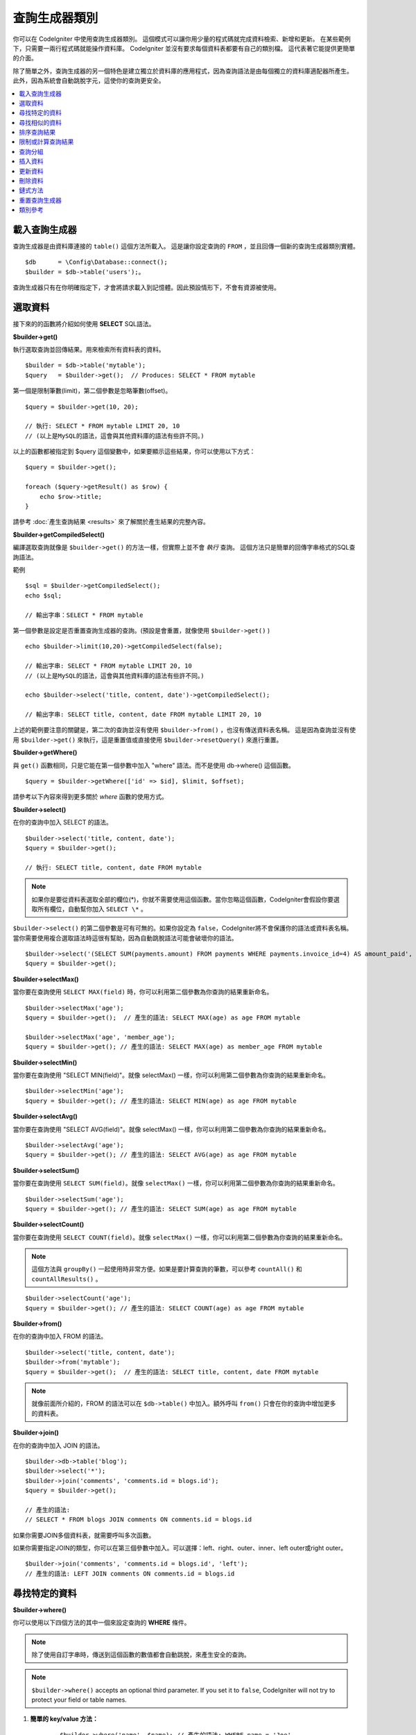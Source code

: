 ###################
查詢生成器類別
###################

你可以在 CodeIgniter 中使用查詢生成器類別。
這個模式可以讓你用少量的程式碼就完成資料檢索、新增和更新。
在某些範例下，只需要一兩行程式碼就能操作資料庫。
CodeIgniter 並沒有要求每個資料表都要有自己的類別檔。
這代表著它能提供更簡單的介面。

除了簡單之外，查詢生成器的另一個特色是建立獨立於資料庫的應用程式，因為查詢語法是由每個獨立的資料庫適配器所產生。
此外，因為系統會自動跳脫字元，這使你的查詢更安全。

.. contents::
    :local:
    :depth: 2

*************************
載入查詢生成器
*************************

查詢生成器是由資料庫連接的  ``table()`` 這個方法所載入。
這是讓你設定查詢的 ``FROM`` ，並且回傳一個新的查詢生成器類別實體。

::

    $db      = \Config\Database::connect();
    $builder = $db->table('users');。

查詢生成器只有在你明確指定下，才會將請求載入到記憶體。因此預設情形下，不會有資源被使用。

**************
選取資料
**************

接下來的的函數將介紹如何使用 **SELECT** SQL語法。

**$builder->get()**

執行選取查詢並回傳結果。用來檢索所有資料表的資料。

::

    $builder = $db->table('mytable');
    $query   = $builder->get();  // Produces: SELECT * FROM mytable

第一個是限制筆數(limit)，第二個參數是忽略筆數(offset)。

::

	$query = $builder->get(10, 20);

	// 執行: SELECT * FROM mytable LIMIT 20, 10
	// (以上是MySQL的語法，這會與其他資料庫的語法有些許不同。)

以上的函數都被指定到 $query 這個變數中，如果要顯示這些結果，你可以使用以下方式：

::

    $query = $builder->get();

    foreach ($query->getResult() as $row) {
        echo $row->title;
    }

請參考 :doc:`產生查詢結果 <results>` 來了解關於產生結果的完整內容。

**$builder->getCompiledSelect()**

編譯選取查詢就像是 ``$builder->get()`` 的方法一樣，但實際上並不會 *執行* 查詢。
這個方法只是簡單的回傳字串格式的SQL查詢語法。

範例

::

	$sql = $builder->getCompiledSelect();
	echo $sql;

	// 輸出字串：SELECT * FROM mytable

第一個參數是設定是否重置查詢生成器的查詢。(預設是會重置，就像使用 ``$builder->get()`` )

::

	echo $builder->limit(10,20)->getCompiledSelect(false);

	// 輸出字串: SELECT * FROM mytable LIMIT 20, 10
	// (以上是MySQL的語法，這會與其他資料庫的語法有些許不同。)

	echo $builder->select('title, content, date')->getCompiledSelect();

	// 輸出字串: SELECT title, content, date FROM mytable LIMIT 20, 10

上述的範例要注意的關鍵是，第二次的查詢並沒有使用 ``$builder->from()`` ，也沒有傳送資料表名稱。
這是因為查詢並沒有使用 ``$builder->get()`` 來執行，這是重置值或直接使用 ``$builder->resetQuery()`` 來進行重置。

**$builder->getWhere()**

與 ``get()`` 函數相同，只是它能在第一個參數中加入 "where"  語法。而不是使用 db->where() 這個函數。

::

	$query = $builder->getWhere(['id' => $id], $limit, $offset);

請參考以下內容來得到更多關於 `where` 函數的使用方式。

**$builder->select()**

在你的查詢中加入 SELECT 的語法。

::

	$builder->select('title, content, date');
	$query = $builder->get();

	// 執行: SELECT title, content, date FROM mytable

.. note:: 如果你是要從資料表選取全部的欄位(\*)，你就不需要使用這個函數。當你忽略這個函數，CodeIgniter會假設你要選取所有欄位，自動幫你加入 ``SELECT \*`` 。

``$builder->select()`` 的第二個參數是可有可無的。如果你設定為 ``false``，CodeIgniter將不會保護你的語法或資料表名稱。
當你需要使用複合選取語法時這很有幫助，因為自動跳脫語法可能會破壞你的語法。


::

	$builder->select('(SELECT SUM(payments.amount) FROM payments WHERE payments.invoice_id=4) AS amount_paid', FALSE);
	$query = $builder->get();

**$builder->selectMax()**

當你要在查詢使用 ``SELECT MAX(field)`` 時，你可以利用第二個參數為你查詢的結果重新命名。

::

	$builder->selectMax('age');
	$query = $builder->get();  // 產生的語法: SELECT MAX(age) as age FROM mytable

	$builder->selectMax('age', 'member_age');
	$query = $builder->get(); // 產生的語法: SELECT MAX(age) as member_age FROM mytable

**$builder->selectMin()**

當你要在查詢使用 "SELECT MIN(field)"。就像 selectMax() 一樣，你可以利用第二個參數為你查詢的結果重新命名。

::

	$builder->selectMin('age');
	$query = $builder->get(); // 產生的語法: SELECT MIN(age) as age FROM mytable

**$builder->selectAvg()**

當你要在查詢使用 "SELECT AVG(field)"。就像 selectMax() 一樣，你可以利用第二個參數為你查詢的結果重新命名。
::

	$builder->selectAvg('age');
	$query = $builder->get(); // 產生的語法: SELECT AVG(age) as age FROM mytable

**$builder->selectSum()**

當你要在查詢使用 ``SELECT SUM(field)``。就像 ``selectMax()`` 一樣，你可以利用第二個參數為你查詢的結果重新命名。

::

	$builder->selectSum('age');
	$query = $builder->get(); // 產生的語法: SELECT SUM(age) as age FROM mytable

**$builder->selectCount()**

當你要在查詢使用 ``SELECT COUNT(field)``。就像 ``selectMax()`` 一樣，你可以利用第二個參數為你查詢的結果重新命名。

.. note:: 這個方法與 ``groupBy()`` 一起使用時非常方便。如果是要計算查詢的筆數，可以參考 ``countAll()`` 和 ``countAllResults()`` 。

::

	$builder->selectCount('age');
	$query = $builder->get(); // 產生的語法: SELECT COUNT(age) as age FROM mytable

**$builder->from()**

在你的查詢中加入 FROM 的語法。

::

	$builder->select('title, content, date');
	$builder->from('mytable');
	$query = $builder->get();  // 產生的語法: SELECT title, content, date FROM mytable

.. note:: 就像前面所介紹的，FROM 的語法可以在 ``$db->table()`` 中加入。額外呼叫 ``from()`` 只會在你的查詢中增加更多的資料表。

**$builder->join()**

在你的查詢中加入 JOIN 的語法。

::

    $builder->db->table('blog');
    $builder->select('*');
    $builder->join('comments', 'comments.id = blogs.id');
    $query = $builder->get();

    // 產生的語法:
    // SELECT * FROM blogs JOIN comments ON comments.id = blogs.id

如果你需要JOIN多個資料表，就需要呼叫多次函數。

如果你需要指定JOIN的類型，你可以在第三個參數中加入。可以選擇：left、right、outer、inner、left outer或right outer。

::

	$builder->join('comments', 'comments.id = blogs.id', 'left');
	// 產生的語法: LEFT JOIN comments ON comments.id = blogs.id

*************************
尋找特定的資料
*************************

**$builder->where()**


你可以使用以下四個方法的其中一個來設定查詢的 **WHERE** 條件。

.. note:: 除了使用自訂字串時，傳送到這個函數的數值都會自動跳脫，來產生安全的查詢。

.. note:: ``$builder->where()`` accepts an optional third parameter. If you set it to
    ``false``, CodeIgniter will not try to protect your field or table names.

#. **簡單的 key/value 方法：**

	::

		$builder->where('name', $name); // 產生的語法: WHERE name = 'Joe'

	請注意，= 這個符號將會自動幫你增加。

	如果你呼叫多個函數，它將會使用 AND 幫你串接在一起：

	::

		$builder->where('name', $name);
		$builder->where('title', $title);
		$builder->where('status', $status);
		// WHERE name = 'Joe' AND title = 'boss' AND status = 'active'

#. **客製化 key/value 方法：**

	你可以在第一個參數中包含一個符號來控制你的條件判斷：

	::

		$builder->where('name !=', $name);
		$builder->where('id <', $id); // 產生的語法: WHERE name != 'Joe' AND id < 45

#. **關聯陣列方法：**

	::

		$array = ['name' => $name, 'title' => $title, 'status' => $status];
		$builder->where($array);
		// 產生的語法: WHERE name = 'Joe' AND title = 'boss' AND status = 'active'

	也可以使用以下的方式，增加個別的判斷：

	::

		$array = ['name !=' => $name, 'id <' => $id, 'date >' => $date];
		$builder->where($array);

#. **自定字串：**

	你可以手動編寫你的語法。
	
	::

		$where = "name='Joe' AND status='boss' OR status='active'";
		$builder->where($where);

    If you are using user-supplied data within the string, you MUST escape the
    data manually. Failure to do so could result in SQL injections.

    ::

        $name = $builder->db->escape('Joe');
        $where = "name={$name} AND status='boss' OR status='active'";
        $builder->where($where);

#. **子查詢：**
	你可以使用匿名函數來建立子查詢。

    ::

        $builder->where('advance_amount <', function(BaseBuilder $builder) {
            return $builder->select('MAX(advance_amount)', false)->from('orders')->where('id >', 2);
        });
        // 產生的語法: WHERE "advance_amount" < (SELECT MAX(advance_amount) FROM "orders" WHERE "id" > 2)

**$builder->orWhere()**

這個函數與上述的功能相同，差別在於多個實體透過 OR 串接在一起。

    ::

	$builder->where('name !=', $name);
	$builder->orWhere('id >', $id);  // 產生的語法: WHERE name != 'Joe' OR id > 50

**$builder->whereIn()**

產生 WHERE 欄位 ``IN ('item', 'item')`` 的SQL查詢語法，如果合適的話就用AND串接。

    ::

        $names = ['Frank', 'Todd', 'James'];
        $builder->whereIn('username', $names);
        // 產生的語法: WHERE username IN ('Frank', 'Todd', 'James')

你也可以使用子查詢而不是陣列。

    ::

        $builder->whereIn('id', function(BaseBuilder $builder) {
            return $builder->select('job_id')->from('users_jobs')->where('user_id', 3);
        });
        // 產生的語法: WHERE "id" IN (SELECT "job_id" FROM "users_jobs" WHERE "user_id" = 3)

**$builder->orWhereIn()**

產生 WHERE 欄位 ``WHERE field IN ('item', 'item')`` 的SQL查詢語法，如果合適的話就用OR串接。

    ::

        $names = ['Frank', 'Todd', 'James'];
        $builder->orWhereIn('username', $names);
        // 產生的語法: OR username IN ('Frank', 'Todd', 'James')

你也可以使用子查詢而不是陣列。

    ::

        $builder->orWhereIn('id', function(BaseBuilder $builder) {
            return $builder->select('job_id')->from('users_jobs')->where('user_id', 3);
        });

        // 產生的語法: OR "id" IN (SELECT "job_id" FROM "users_jobs" WHERE "user_id" = 3)

**$builder->whereNotIn()**

產生 WHERE 欄位 ``NOT IN ('item', 'item')`` 的SQL查詢語法，如果合適的話就用AND串接。

    ::

        $names = ['Frank', 'Todd', 'James'];
        $builder->whereNotIn('username', $names);
        // 產生的語法: WHERE username NOT IN ('Frank', 'Todd', 'James')

你也可以使用子查詢而不是陣列。

    ::

        $builder->whereNotIn('id', function(BaseBuilder $builder) {
            return $builder->select('job_id')->from('users_jobs')->where('user_id', 3);
        });

        // 產生的語法: WHERE "id" NOT IN (SELECT "job_id" FROM "users_jobs" WHERE "user_id" = 3)


**$builder->orWhereNotIn()**

產生 WHERE 欄位 ``NOT IN ('item', 'item')`` 的SQL查詢語法，如果合適的話就用OR串接。

    ::

        $names = ['Frank', 'Todd', 'James'];
        $builder->orWhereNotIn('username', $names);
        // 產生的語法: OR username NOT IN ('Frank', 'Todd', 'James')

你也可以使用子查詢而不是陣列。

    ::

        $builder->orWhereNotIn('id', function(BaseBuilder $builder) {
            return $builder->select('job_id')->from('users_jobs')->where('user_id', 3);
        });

        // 產生的語法: OR "id" NOT IN (SELECT "job_id" FROM "users_jobs" WHERE "user_id" = 3)

************************
尋找相似的資料
************************

**$builder->like()**

這個方法可以產生 **LIKE** 語法，方便你搜尋資料。

.. note:: 傳送到這個函數的數值都會自動跳脫。

.. note:: 在這個函數的第五個參數傳送 ``true`` ，可以對所有 ``like*`` 的方法變體強制執行不區分大小寫的搜尋。這將會使用平台特有的功能，否則將會強制數值轉換成小寫，例如： ``WHERE LOWER(column) LIKE '%search%'`` 。這可能需要為 ``LOWER(column)`` 創建索引，而不是 ``column`` 本身，才會使功能有效地被執行。

#. **簡單的 key/value 方法：**

	::

		$builder->like('title', 'match');
		// 產生的語法: WHERE `title` LIKE '%match%' ESCAPE '!'

	如果你呼叫多個方法，它們將會用 AND 串接在一起。

	::

		$builder->like('title', 'match');
		$builder->like('body', 'match');
		// WHERE `title` LIKE '%match%' ESCAPE '!' AND  `body` LIKE '%match% ESCAPE '!'

	如果你想要控制萬用字元 (%) 放置的位置，可以在第三個參數中選擇。 可以設定的數值有： 'before' 、 'after' 和 'both' (預設為 'both' )。

	::

		$builder->like('title', 'match', 'before');	// Produces: WHERE `title` LIKE '%match' ESCAPE '!'
		$builder->like('title', 'match', 'after');	// Produces: WHERE `title` LIKE 'match%' ESCAPE '!'
		$builder->like('title', 'match', 'both');	// Produces: WHERE `title` LIKE '%match%' ESCAPE '!'

#. **關聯陣列方法：**

	::

		$array = ['title' => $match, 'page1' => $match, 'page2' => $match];
		$builder->like($array);
		// WHERE `title` LIKE '%match%' ESCAPE '!' AND  `page1` LIKE '%match%' ESCAPE '!' AND  `page2` LIKE '%match%' ESCAPE '!'

**$builder->orLike()**

這個方法與上述的方法相同，差別在於使用 OR 將多個實體串接在一起。

::

	$builder->like('title', 'match'); $builder->orLike('body', $match);
	// WHERE `title` LIKE '%match%' ESCAPE '!' OR  `body` LIKE '%match%' ESCAPE '!'

**$builder->notLike()**

這個方法與 ``like()`` 相同，差別在於產生的是 NOT LIKE 的字句。

::

	$builder->notLike('title', 'match');	// WHERE `title` NOT LIKE '%match% ESCAPE '!'

**$builder->orNotLike()**

這個方法與 ``notLike()`` 相同，差別在於使用 OR 將多個實體串接在一起。

::

	$builder->like('title', 'match');
	$builder->orNotLike('body', 'match');
	// WHERE `title` LIKE '%match% OR  `body` NOT LIKE '%match%' ESCAPE '!'

**$builder->groupBy()**

在你的查詢中加入 GROUP BY 的語法。

::

	$builder->groupBy("title"); // Produces: GROUP BY title

你也可以傳送多個數值的陣列。

::

	$builder->groupBy(["title", "date"]);  // 產生的語法: GROUP BY title, date

**$builder->distinct()**

在你的查詢中加入 "DISTINCT" 語法。

::

	$builder->distinct();
	$builder->get(); // 產生的語法: SELECT DISTINCT * FROM mytable

**$builder->having()**

在你的查詢中加入 GROUP BY 的語法。這有傳送一個或兩個參數的使用的方式：

::

	$builder->having('user_id = 45');  // Produces: HAVING user_id = 45
	$builder->having('user_id',  45);  // Produces: HAVING user_id = 45

你也可以傳送多個數值的陣列：

::

	$builder->having(['title =' => 'My Title', 'id <' => $id]);
	// 產生的語法: HAVING title = 'My Title', id < 45

如果你使用的是CodeIgniter會跳脫查詢的資料庫，你可以藉由傳入 FALSE 在第三個參數中來防止跳脫內容。

::

	$builder->having('user_id',  45);  // 產生的語法: HAVING `user_id` = 45 in some databases such as MySQL
	$builder->having('user_id',  45, FALSE);  // 產生的語法: HAVING user_id = 45

**$builder->orHaving()**

與 ``having()`` 相同，只用 "OR" 分開多個字句。

**$builder->havingIn()**

產生 HAVING 欄位 ``IN ('item', 'item')`` 的SQL查詢語法，如果合適的話就用AND串接。

    ::

        $groups = [1, 2, 3];
        $builder->havingIn('group_id', $groups);
        // 產生的語法: HAVING group_id IN (1, 2, 3)

你也可以使用子查詢而不是陣列。

    ::

        $builder->havingIn('id', function(BaseBuilder $builder) {
            return $builder->select('user_id')->from('users_jobs')->where('group_id', 3);
        });
        // 產生的語法: HAVING "id" IN (SELECT "user_id" FROM "users_jobs" WHERE "group_id" = 3)

**$builder->orHavingIn()**

產生 HAVING 欄位 ``IN ('item', 'item')`` 的SQL查詢語法，如果合適的話就用OR串接。

    ::

        $groups = [1, 2, 3];
        $builder->orHavingIn('group_id', $groups);
        // 產生的語法: OR group_id IN (1, 2, 3)

你也可以使用子查詢而不是陣列。

    ::

        $builder->orHavingIn('id', function(BaseBuilder $builder) {
            return $builder->select('user_id')->from('users_jobs')->where('group_id', 3);
        });

        // 產生的語法: OR "id" IN (SELECT "user_id" FROM "users_jobs" WHERE "group_id" = 3)

**$builder->havingNotIn()**

產生 HAVING 欄位 ``NOT IN ('item', 'item')`` 的SQL查詢語法，如果合適的話就用AND串接。

    ::

        $groups = [1, 2, 3];
        $builder->havingNotIn('group_id', $groups);
        // 產生的語法: HAVING group_id NOT IN (1, 2, 3)

你也可以使用子查詢而不是陣列。

    ::

        $builder->havingNotIn('id', function(BaseBuilder $builder) {
            return $builder->select('user_id')->from('users_jobs')->where('group_id', 3);
        });

        // 產生的語法: HAVING "id" NOT IN (SELECT "user_id" FROM "users_jobs" WHERE "group_id" = 3)


**$builder->orHavingNotIn()**

產生 HAVING 欄位 ``NOT IN ('item', 'item')`` 的SQL查詢語法，如果合適的話就用OR串接。

    ::

        $groups = [1, 2, 3];
        $builder->havingNotIn('group_id', $groups);
        // 產生的語法: OR group_id NOT IN (1, 2, 3)

你也可以使用子查詢而不是陣列。

    ::

        $builder->orHavingNotIn('id', function(BaseBuilder $builder) {
            return $builder->select('user_id')->from('users_jobs')->where('group_id', 3);
        });

        // 產生的語法: OR "id" NOT IN (SELECT "user_id" FROM "users_jobs" WHERE "group_id" = 3)

**$builder->havingLike()**

這個方法可以對HAVING產生 **LIKE** 語法，這對你在搜尋上很有幫助。

.. note:: 傳送到這個函數的數值都會自動跳脫，來產生安全的查詢。

.. note:: 在這個函數的第五個參數傳送 ``true`` ，可以對所有 ``havingLike*`` 的方法變體強制執行不區分大小寫的搜尋。這將會使用平台特有的功能，否則將會強制數值轉換成小寫，例如： ``HAVING LOWER(column) LIKE '%search%'`` 。這可能需要為 ``LOWER(column)`` 創建索引，而不是 ``column`` 本身，才會使功能有效地被執行。

#. **簡單的 key/value 方法：**

	::

		$builder->havingLike('title', 'match');
		// 產生的語法: HAVING `title` LIKE '%match%' ESCAPE '!'

	如果你呼叫多個函數，它將會使用 AND 幫你串接在一起：

	::

		$builder->havingLike('title', 'match');
		$builder->havingLike('body', 'match');
		// HAVING `title` LIKE '%match%' ESCAPE '!' AND  `body` LIKE '%match% ESCAPE '!'

	如果你想要控制萬用字元 (%) 放置的位置，可以在第三個參數中選擇。 可以設定的數值有： 'before' 、 'after' 和 'both' (預設為 'both' )。

	::

		$builder->havingLike('title', 'match', 'before');	// 產生的語法: HAVING `title` LIKE '%match' ESCAPE '!'
		$builder->havingLike('title', 'match', 'after');	// 產生的語法: HAVING `title` LIKE 'match%' ESCAPE '!'
		$builder->havingLike('title', 'match', 'both');		// 產生的語法: HAVING `title` LIKE '%match%' ESCAPE '!'

#. **關聯陣列方法：**

	::

		$array = ['title' => $match, 'page1' => $match, 'page2' => $match];
		$builder->havingLike($array);
		// HAVING `title` LIKE '%match%' ESCAPE '!' AND  `page1` LIKE '%match%' ESCAPE '!' AND  `page2` LIKE '%match%' ESCAPE '!'

**$builder->orHavingLike()**

這個方法與上述的方法相同，差別在於使用 OR 將多個實體串接在一起：

::

	$builder->havingLike('title', 'match'); $builder->orHavingLike('body', $match);
	// HAVING `title` LIKE '%match%' ESCAPE '!' OR  `body` LIKE '%match%' ESCAPE '!'

**$builder->notHavingLike()**

這個方法與 ``havingLike()`` 相同，差別在於產生的是 NOT LIKE 的字句。

::

	$builder->notHavingLike('title', 'match');	// HAVING `title` NOT LIKE '%match% ESCAPE '!'

**$builder->orNotHavingLike()**

這個方法與 ``notHavingLike()`` 相同，差別在於產生的是 NOT LIKE 的字句。

::

	$builder->havingLike('title', 'match');
	$builder->orNotHavingLike('body', 'match');
	// HAVING `title` LIKE '%match% OR  `body` NOT LIKE '%match%' ESCAPE '!'

****************
排序查詢結果
****************

**$builder->orderBy()**

讓你使用 ORDER BY 的語法。

第一個參數是你想要排序的欄位名稱。

第二個參數是設定你想要排序的方式。可以使用的數值有： **ASC** 、 **DESC** 和 **RANDOM** 。

::

	$builder->orderBy('title', 'DESC');
	// 產生的語法: ORDER BY `title` DESC

你也可以在第一個參數中傳送你想要的字串。

::

	$builder->orderBy('title DESC, name ASC');
	// 產生的語法: ORDER BY `title` DESC, `name` ASC

或者，呼叫多個函數來排序多個欄位。

::

	$builder->orderBy('title', 'DESC');
	$builder->orderBy('name', 'ASC');
	// 產生的語法: ORDER BY `title` DESC, `name` ASC

如果你使用 **RANDOM** ，則第一個參數將會被忽略，除非你指定一個種子值。

::

	$builder->orderBy('title', 'RANDOM');
	// 產生的語法: ORDER BY RAND()

	$builder->orderBy(42, 'RANDOM');
	// 產生的語法: ORDER BY RAND(42)

.. note:: Oracle 目前沒有支援亂數排序，預設將會使用ASC做排序。

****************************
限制或計算查詢結果
****************************

**$builder->limit()**

讓你限制查詢所要回傳的結果數量：

::

	$builder->limit(10);  // 產生的語法: LIMIT 10

第二個參數是設定查詢結果的偏移量。

::

	$builder->limit(10, 20);  // Produces: LIMIT 20, 10 (in MySQL. Other databases have slightly different syntax)


**$builder->countAllResults()**

讓你在特定查詢生成器的查詢中確定數量。它也可以增加其他查詢生成器的判斷函數，像是： ``where()`` 、 ``orWhere()`` 、 ``like()`` 、 ``orLike()`` 等等。範例如下：

::

	echo $builder->countAllResults();  // 產生integer結果，如：25。
	$builder->like('title', 'match');
	$builder->from('my_table');
	echo $builder->countAllResults();  // 產生integer結果，如：17。

不過這個方法會重置你在 ``select()`` 中傳送任何欄位值。如果你需要保留它們，你可以在第一個參數中傳送 ``FALSE`` 。

::

	echo $builder->countAllResults(false); // 產生integer結果，如：17。

**$builder->countAll()**

回傳在特定的資料表中的資料數量。
範例：

::

	echo $builder->countAll();  // 產生integer，如：25。

與 countAllResult 方法一樣，這個方法會重置你在 ``select()`` 中傳送任何欄位值。如果你需要保留它們，你可以在第一個參數中傳送 ``FALSE`` 。

**************
查詢分組
**************

查詢分組可以使用括號在WHERE子句中建立不同的群組。這樣就能在WHERE子句中建立複雜的查詢。支援巢狀的群組。範例：

::

    $builder->select('*')->from('my_table')
        ->groupStart()
            ->where('a', 'a')
            ->orGroupStart()
                ->where('b', 'b')
                ->where('c', 'c')
            ->groupEnd()
        ->groupEnd()
        ->where('d', 'd')
    ->get();

	// 產生的語法:
	// SELECT * FROM (`my_table`) WHERE ( `a` = 'a' OR ( `b` = 'b' AND `c` = 'c' ) ) AND `d` = 'd'

.. note:: 分組需要保持平衡，確保每個 ``groupStart()`` 都有相對應的 ``groupEnd()``。

**$builder->groupStart()**

開始一個新的分組，在查詢的WHERE子句中加入一個左括號。

**$builder->orGroupStart()**

開始一個新的分組，在查詢的WHERE子句中加入一個左括號，並在前面加入 'OR' 。

**$builder->notGroupStart()**

開始一個新的分組，在查詢的WHERE子句中加入一個左括號，並在前面加入 'NOT' 。

**$builder->orNotGroupStart()**

開始一個新的分組，在查詢的WHERE子句中加入一個左括號，並在前面加入 'OR NOT' 。

**$builder->groupEnd()**

結束目前的分組，在查詢的WHERE子句中加入一個右括號。

**$builder->groupHavingStart()**

開始一個新的分組，在查詢的HAVING子句中加入一個左括號。
Starts a new group by adding an opening parenthesis to the HAVING clause of the query.

**$builder->orGroupHavingStart()**

開始一個新的分組，在查詢的HAVING子句中加入一個左括號，並在前面加入 'OR' 。

**$builder->notGroupHavingStart()**

開始一個新的分組，在查詢的HAVING子句中加入一個左括號，並在前面加入 'NOT' 。

**$builder->orNotGroupHavingStart()**

開始一個新的分組，在查詢的HAVING子句中加入一個左括號，並在前面加入 'OR NOT' 。
Starts a new group by adding an opening parenthesis to the HAVING clause of the query, prefixing it with 'OR NOT'.

**$builder->groupHavingEnd()**

結束目前的分組，在查詢的HAVING子句中加入一個右括號。

**************
插入資料
**************

**$builder->insert()**

根據你提供的資料產生插入的語法，並執行查詢。你也可以傳送 **陣列** 或 **物件** 到函數中。以下是使用陣列的範例：

::

    $data = [
        'title' => 'My title',
        'name'  => 'My Name',
        'date'  => 'My date',
    ];

	$builder->insert($data);
	// 產生的語法: INSERT INTO mytable (title, name, date) VALUES ('My title', 'My name', 'My date')

第一個參數是傳送的關聯陣列變數。

以下是使用物件的範例：

::

	class Myclass
    {
        public $title   = 'My Title';
        public $content = 'My Content';
        public $date    = 'My Date';
    }

    $object = new Myclass;
    $builder->insert($object);
	// 產生的語法: INSERT INTO mytable (title, content, date) VALUES ('My Title', 'My Content', 'My Date')

第一個參數是傳送的物件變數。

.. note:: 傳送到這個函數的數值都會自動跳脫，來產生安全的查詢。

**$builder->ignore()**

根據你提供的資料產生忽略插入的語法，並執行查詢。
因此，如果相同主鍵的數值已經存在，就不會執行插入查詢。
你可以以傳送 **布林** 到這個函數中。
以下是使用上述傳送陣列的範例：

::

    $data = [
        'title' => 'My title',
        'name'  => 'My Name',
        'date'  => 'My date',
    ];

	$builder->ignore(true)->insert($data);
	// 產生的語法: INSERT OR IGNORE INTO mytable (title, name, date) VALUES ('My title', 'My name', 'My date')


**$builder->getCompiledInsert()**

像是 ``$builder->insert()`` 一樣編譯插入查詢，但並不會 **執行** 查詢。這個方法只會回傳SQL查詢的語法字串。

範例：

::

    $data = [
        'title' => 'My title',
        'name'  => 'My Name',
        'date'  => 'My date',
    ];

	$sql = $builder->set($data)->getCompiledInsert('mytable');
	echo $sql;

	// 產生的語法字串: INSERT INTO mytable (`title`, `name`, `date`) VALUES ('My title', 'My name', 'My date')

第二個參數是設定是否重置查詢生成器的查詢(預設是會重置，就像使用 ``$builder->insert()`` 一樣)。

::

	echo $builder->set('title', 'My Title')->getCompiledInsert('mytable', FALSE);

	// 產生的語法字串: INSERT INTO mytable (`title`) VALUES ('My Title')

	echo $builder->set('content', 'My Content')->getCompiledInsert();

	// 產生的語法字串: INSERT INTO mytable (`title`, `content`) VALUES ('My Title', 'My Content')

上述的範例要注意的關鍵是，第二次的查詢並沒有使用 ``$builder->from()`` ，也沒有在第一個參數中傳送資料表名稱。
這是因為查詢並沒有使用 ``$builder->insert`()`` 來執行，這個查詢會重置值或直接使用 ``$builder->resetQuery()`` 來進行重置。


.. note:: 這個方法不適用在批次插入。

**$builder->insertBatch()**

根據你提供的資料產生插入的語法，並執行查詢。你也可以傳送 **陣列** 或 **物件** 到函數中。以下是使用陣列的範例：

::

    $data = [
        [
            'title' => 'My title',
            'name'  => 'My Name',
            'date'  => 'My date',
        ],
        [
            'title' => 'Another title',
            'name'  => 'Another Name',
            'date'  => 'Another date',
        ],
    ];

	$builder->insertBatch($data);
	// 產生的語法: INSERT INTO mytable (title, name, date) VALUES ('My title', 'My name', 'My date'),  ('Another title', 'Another name', 'Another date')

第一個參數是傳送的關聯陣列變數。

.. note:: 傳送到這個函數的數值都會自動跳脫，來產生安全的查詢。

*************
更新資料
*************

**$builder->replace()**

這個方法會執行 REPLACE 的語句，基於標準 SQL 的 DELETE + INSERT 一樣，會使用 *PRIMARY* 和 *UNIQUE* 作為判斷的因素。
在我們的範例中，它將會使你減少呼叫  ``select()`` 、 ``update()`` 、 ``delete()`` 和 ``insert()`` 不同的組合來實現複雜的邏輯。

範例::

    $data = [
        'title' => 'My title',
        'name'  => 'My Name',
        'date'  => 'My date',
    ];

	$builder->replace($data);

	// 執行的語法: REPLACE INTO mytable (title, name, date) VALUES ('My title', 'My name', 'My date')

在上述的範例中，假設 *title* 是這個欄位的主鍵，如果 *title* 有指定 'My title' 這個值，則整個列將會被刪除，並用新的值去替換它。

``set()`` 這個的用法也會將所有字句自動跳脫，就像是 ``insert()`` 。

**$builder->set()**

這個函數能夠讓你設定插入和更新的值。


**它可以直接用於插入和更新函數，而不是傳送一個資料陣列：**

::

	$builder->set('name', $name);
	$builder->insert();  // 產生的語法: INSERT INTO mytable (`name`) VALUES ('{$name}')

如果使用多個函數呼叫，它們將會根據你使用的是插入或更新，重新組合成合適的語法：

::

	$builder->set('name', $name);
	$builder->set('title', $title);
	$builder->set('status', $status);
	$builder->insert();

**set()**  也會接受可有可無的第三個參數 ( ``$escape`` )，如果它設定為 ``false`` 它將會避免資料被跳脫。
為了要說差異，以下的範例是使用 ``set()`` 來做比較，分別是有無使用跳脫參數。

::

	$builder->set('field', 'field+1', FALSE);
	$builder->where('id', 2);
	$builder->update(); // gives UPDATE mytable SET field = field+1 WHERE `id` = 2

	$builder->set('field', 'field+1');
	$builder->where('id', 2);
	$builder->update(); // gives UPDATE `mytable` SET `field` = 'field+1' WHERE `id` = 2

你也可以在這個函數中傳送一個關聯陣列：

::

    $array = [
        'name'   => $name,
        'title'  => $title,
        'status' => $status,
    ];

	$builder->set($array);
	$builder->insert();

或是一個物件

::

    class Myclass
    {
        public $title   = 'My Title';
        public $content = 'My Content';
        public $date    = 'My Date';
    }

	$object = new Myclass;
	$builder->set($object);
	$builder->insert();

**$builder->update()**

產生一個更新字串並根據你提供的資料執行查詢。你可以在函數中傳送一個 **陣列** 或 **物件**。
以下是使用陣列的範例：

::

    $data = [
        'title' => $title,
        'name'  => $name,
        'date'  => $date,
    ];

    $builder->where('id', $id);
    $builder->update($data);
    // 產生的語法:
    //
    // UPDATE mytable
    // SET title = '{$title}', name = '{$name}', date = '{$date}'
    // WHERE id = $id

或者你可以傳送物件：

::

    class Myclass
    {
        public $title   = 'My Title';
        public $content = 'My Content';
        public $date    = 'My Date';
    }

    $object = new Myclass;
    $builder->where('id', $id);
    $builder->update($object);
    // 產生的語法:
    //
    // UPDATE `mytable`
    // SET `title` = '{$title}', `name` = '{$name}', `date` = '{$date}'
    // WHERE id = `$id`

.. note:: 傳送到這個函數的數值都會自動跳脫，來產生安全的查詢。

``$builder->where()`` 這個函數，能夠使你設定 WHERE的語法。
你也可以將資料作為字串直接傳送到更新函數裡：

::

	$builder->update($data, "id = 4");

或是一個陣列：

::

	$builder->update($data, ['id' => $id]);

你也可以在更新時使用 ``$builder->set()`` 這個函數來闡述上述的內容。

**$builder->updateBatch()**

產生一個更新字串並根據你提供的資料執行查詢。你可以在函數中傳送一個 **陣列** 或 **物件**。
以下是使用陣列的範例：

::

	$data = [
	   [
	      'title' => 'My title' ,
	      'name'  => 'My Name 2' ,
	      'date'  => 'My date 2'
	   ],
	   [
	      'title' => 'Another title' ,
	      'name'  => 'Another Name 2' ,
	      'date'  => 'Another date 2'
	   ]
	];

	$builder->updateBatch($data, 'title');

	// 產生的語法：
	// UPDATE `mytable` SET `name` = CASE
	// WHEN `title` = 'My title' THEN 'My Name 2'
	// WHEN `title` = 'Another title' THEN 'Another Name 2'
	// ELSE `name` END,
	// `date` = CASE
	// WHEN `title` = 'My title' THEN 'My date 2'
	// WHEN `title` = 'Another title' THEN 'Another date 2'
	// ELSE `date` END
	// WHERE `title` IN ('My title','Another title')

The first parameter is an associative array of values, the second parameter is the where key.

.. note:: 傳送到這個函數的數值都會自動跳脫，來產生安全的查詢。

.. note:: 因為 ``affectedRows()`` 的工作原理，這個方法不會回傳受影響的列數。你可以使用 ``updateBatch()`` 來取得受影響的列數。

**$builder->getCompiledUpdate()**

上述的方法與 ``$builder->getCompiledInsert()`` 完全一樣，只差在它是產生 UPDATE 的 SQL 字串，而不是 INSERT SQL字串。


可以參考 ``$builder->getCompiledInsert()`` ，了解更多的資訊。

.. note:: 這個方法不適用在批次更新。

*************
刪除資料
*************

**$builder->delete()**

產生刪除的 SQL 字串，並且執行查詢：

::

	$builder->delete(['id' => $id]);  // Produces: // DELETE FROM mytable  // WHERE id = $id

第一個參數是 where 的條件。
也可以使用 ``where()`` 或 ``or_where()`` 函數來取代你想要的條件判斷。

::

	$builder->where('id', $id);
	$builder->delete();

	// 產生的語法:
	// DELETE FROM mytable
	// WHERE id = $id

如果你想要刪除資料表裡的所有資料，你可以使用 ``truncate()`` 或是 ``emptyTable()`` 這兩個函數。

**$builder->emptyTable()**

產生刪除的 SQL 字串，並且執行查詢：

::

	  $builder->emptyTable('mytable'); // 產生的語法: DELETE FROM mytable

**$builder->truncate()**

產生截斷的 SQL 字串，並且執行查詢：

::

	$builder->truncate();

	// 產生的語法:
	// TRUNCATE mytable

.. note:: 如果 TRUNCATE 不能使用，``truncate()`` 將會執行 ``DELETE FROM table``。

**$builder->getCompiledDelete()**


這個方法與 ``$builder->getCompiledInsert()``  相同，差別在於產生的是 DELETE 的 SQL 字串，而不是 INSERT 的 SQL 字串。

可以參考 ``$builder->getCompiledInsert()``，了解更多的資訊。

***************
鏈式方法
***************

鏈式方法藉由結合多個函數，簡化你的語法。

::

	$query = $builder->select('title')
			 ->where('id', $id)
			 ->limit(10, 20)
			 ->get();

.. _ar-caching:

***********************
重置查詢生成器
***********************

**$builder->resetQuery()**

重置查詢生成器可以讓你重新開始查詢，而不需要先執行 ``$builder->get()`` 或是 ``$builder->insert()`` 這樣的方法來執行查詢 。

這在使用查詢生成器產生 SQL (例如： ``$builder->getCompiledSelect()`` ) 但是選擇它很有用，可以參考以下範例：

::

    // 請注意 get_compiled_select() 的第二個參數是 FALSE
    $sql = $builder->select(['field1','field2'])
                   ->where('field3',5)
                   ->getCompiledSelect(false);

    // ...
    // 在 SQL 中做一些瘋狂的事情，像是將 SQL 添加到 cron 的腳本中為了之後的執行之類的事情。
    // ...

    $data = $builder->get()->getResultArray();

    // 將會執行以下的查詢，並回傳一個陣列的結果：
    // SELECT field1, field1 from mytable where field3 = 5;

***************
類別參考
***************

.. php:class:: CodeIgniter\\Database\\BaseBuilder

	.. php:method:: db()

        :returns: The database connection in use
        :rtype:	``ConnectionInterface``

        Returns the current database connection from ``$db``. Useful for
        accessing ``ConnectionInterface`` methods that are not directly
        available to the Query Builder, like ``insertID()`` or ``errors()``.

	.. php:method:: resetQuery()

		:returns:	``BaseBuilder`` 實體(鏈式方法)
		:rtype:	``BaseBuilder``

		重置目前查詢生成器的狀態。當你想要建立一個可以在特定條件下取消的查詢是很有用的。

	.. php:method:: countAllResults([$reset = TRUE])

		:param	bool	$reset: 是否重置 SELECT 的值
		:returns:	查詢結果中列的數量
		:rtype:	int

		產生特定於平台的查詢字串，用來計算查詢生成器回傳所有紀錄的數量。

	.. php:method:: countAll([$reset = TRUE])

		:param	bool	$reset: 是否重置 SELECT 的值
		:returns:	查詢結果中列的數量
		:rtype:	int

		產生特定於平台的查詢字串，用來計算查詢生成器回傳所有紀錄的數量。

	.. php:method:: get([$limit = NULL[, $offset = NULL[, $reset = TRUE]]]])

		:param	int	$limit: LIMIT 限制量
		:param	int	$offset: OFFSET 位移量
		:param 	bool $reset: 是否要清除查詢生成器的值？
		:returns:	``\CodeIgniter\Database\ResultInterface`` 實體 (鏈式方法)
		:rtype:	``\CodeIgniter\Database\ResultInterface``

		根據已經呼叫的查詢生成器方法，編譯和執行 ``SELECT`` 的語句。

	.. php:method:: getWhere([$where = NULL[, $limit = NULL[, $offset = NULL[, $reset = TRUE]]]]])

		:param	string	$where: WHERE 條件
		:param	int	$limit: LIMIT 限制量
		:param	int	$offset: OFFSET 位移量
		:param 	bool $reset: 是否要清除查詢生成器的值？
		:returns:	``\CodeIgniter\Database\ResultInterface`` 實體 (method chaining)
		:rtype:	``\CodeIgniter\Database\ResultInterface``

		跟 ``get()`` 一樣, 但是也允許直接加入 WHERE 條件判斷。

	.. php:method:: select([$select = '*'[, $escape = NULL]])

		:param	string	$select: 查詢的 SELECT
		:param	bool	$escape: 是否跳脫數值或識別符號
		:returns:	``BaseBuilder`` 實體(鏈式方法)
		:rtype:	``BaseBuilder``

		在查詢中加入 ``SELECT`` 語法。

	.. php:method:: selectAvg([$select = ''[, $alias = '']])

		:param	string	$select: 計算平均值的欄位
		:param	string	$alias: 為計算平均值的欄位重新取名的名稱
		:returns:	``BaseBuilder`` 實體(鏈式方法)
		:rtype:	``BaseBuilder``

		在查詢中加入 ``SELECT AVG(欄位)`` 語法。

	.. php:method:: selectMax([$select = ''[, $alias = '']])

		:param	string	$select: 計算最大值的欄位
		:param	string	$alias: 為計算最大值的欄位重新取名的名稱
		:returns:	``BaseBuilder`` 實體(鏈式方法)
		:rtype:	``BaseBuilder``

		在查詢中加入 ``SELECT MAX(欄位)`` 語法。

	.. php:method:: selectMin([$select = ''[, $alias = '']])

		:param	string	$select: 計算最小值的欄位
		:param	string	$alias: 為計算最小值的欄位重新取名的名稱
		:returns:	``BaseBuilder`` 實體(鏈式方法)
		:rtype:	``BaseBuilder``

		在查詢中加入 ``SELECT MIN(欄位)`` 語法。

	.. php:method:: selectSum([$select = ''[, $alias = '']])

		:param	string	$select: 計算總和的欄位
		:param	string	$alias: 為計算總和的欄位重新取名的名稱
		:returns:	``BaseBuilder`` 實體(鏈式方法)
		:rtype:	``BaseBuilder``

		在查詢中加入 ``SELECT SUM(欄位)`` 語法。

	.. php:method:: selectCount([$select = ''[, $alias = '']])

		:param	string	$select: 計算數量的欄位
		:param	string	$alias: 為計算數量的欄位重新取名的名稱
		:returns:	``BaseBuilder`` 實體(鏈式方法)
		:rtype:	``BaseBuilder``

		在查詢中加入 ``SELECT COUNT(欄位)`` 語法。

	.. php:method:: distinct([$val = TRUE])

		:param	bool	$val: 是否使用 distinct
		:returns:	``BaseBuilder`` 實體(鏈式方法)
		:rtype:	``BaseBuilder``

		設立一個標記告訴查詢生成器在 ``SELECT`` 中加入 ``DISTINCT`` 的語法。

	.. php:method:: from($from[, $overwrite = FALSE])

                :param	mixed	$from: 資料表名稱；字串或陣列
                :param	bool	$overwrite: 是否要移除現有的第一個資料表？
                :returns:	``BaseBuilder`` 實體(鏈式方法)
                :rtype:	``BaseBuilder``

		指定查詢的 ``FROM`` 語法。

	.. php:method:: join($table, $cond[, $type = ''[, $escape = NULL]])

		:param	string	$table: 要 JOIN 的資料表名稱
		:param	string	$cond: JOIN ON 的條件
		:param	string	$type: JOIN 的類型
		:param	bool	$escape: 是否要跳脫數值或識別符號
		:returns:	``BaseBuilder`` 實體(鏈式方法)
		:rtype:	``BaseBuilder``

		Adds a JOIN clause to a query.

	.. php:method:: where($key[, $value = NULL[, $escape = NULL]])

		:param	mixed	$key: 要做判斷的欄位名稱或關聯陣列
		:param	mixed	$value: 如果只有一個欄位，判斷它的數值
		:param	bool	$escape: 是否要跳脫數值或識別符號
		:returns:	BaseBuilder 實體
		:rtype:	object

		產生查詢的 ``WHERE`` 語法。呼叫多次函式會使用 ``AND`` 將SQL語法串接在一起。

	.. php:method:: orWhere($key[, $value = NULL[, $escape = NULL]])

		:param	mixed	$key: 要做判斷的欄位名稱或關聯陣列
		:param	mixed	$value: 如果只有一個欄位，判斷它的數值
		:param	bool	$escape: 是否要跳脫數值或識別符號
		:returns:	BaseBuilder 實體
		:rtype:	object

		產生查詢的 ``WHERE`` 語法。呼叫多次函式會使用 ``OR`` 將SQL語法串接在一起。

	.. php:method:: orWhereIn([$key = NULL[, $values = NULL[, $escape = NULL]]])

		:param	string	        $key: 要搜尋的欄位
		:param	array|Closure   $values: 要被查詢的數值陣列，或是子查詢的匿名函式
		:param	bool	        $escape: 是否要跳脫數值或識別符號
		:returns:	BaseBuilder 實體
		:rtype:	object

		產生 ``WHERE`` 欄位 ``IN('項目', '項目')`` 的 SQL 查詢語法。如果合適則使用 ``OR`` 將SQL語法串接在一起。

	.. php:method:: orWhereNotIn([$key = NULL[, $values = NULL[, $escape = NULL]]])

		:param	string	        $key: 要搜尋的欄位
		:param	array|Closure   $values: 要被查詢的數值陣列，或是子查詢的匿名函式
		:param	bool	        $escape: 是否要跳脫數值或識別符號
		:returns:	BaseBuilder 實體
		:rtype:	object

		產生 ``WHERE`` 欄位 ``NOT IN('項目', '項目')`` 的 SQL 查詢語法。如果合適則使用 ``OR`` 將SQL語法串接在一起。

	.. php:method:: whereIn([$key = NULL[, $values = NULL[, $escape = NULL]]])

		:param	string	        $key: 要檢查的欄位名稱
		:param	array|Closure   $values: 要被查詢的數值陣列，或是子查詢的匿名函式
		:param	bool            $escape: 是否要跳脫數值或識別符號
		:returns:	BaseBuilder 實體
		:rtype:	object

		產生 ``WHERE`` 欄位 ``IN('項目' , '項目')`` 的 SQL 查詢語法。如果合適則使用 ``AND`` 將SQL語法串接在一起。

	.. php:method:: whereNotIn([$key = NULL[, $values = NULL[, $escape = NULL]]])

		:param	string	        $key: 要檢查的欄位名稱
		:param	array|Closure   $values: 要被查詢的數值陣列，或是子查詢的匿名函式
		:param	bool	        $escape: 是否要跳脫數值或識別符號
		:returns:	BaseBuilder 實體
		:rtype:	object

		產生 ``WHERE`` 欄位 ``NOT IN('項目', '項目')`` 的 SQL 查詢語法。如果合適則使用 ``AND`` 將SQL語法串接在一起。

	.. php:method:: groupStart()

		:returns:	``BaseBuilder`` 實體(鏈式方法)
		:rtype:	``BaseBuilder``

		開始一個分組的語法，在判斷式中使用 ``AND`` 。

	.. php:method:: orGroupStart()

		:returns:	``BaseBuilder`` 實體(鏈式方法)
		:rtype:	``BaseBuilder``

		開始一個分組的語法，在判斷式中使用 ``OR`` 。

	.. php:method:: notGroupStart()

		:returns:	``BaseBuilder`` 實體(鏈式方法)
		:rtype:	``BaseBuilder``

		開始一個分組的語法，在判斷式中使用 ``AND NOT`` 。

	.. php:method:: orNotGroupStart()

		:returns:	``BaseBuilder`` 實體(鏈式方法)
		:rtype:	``BaseBuilder``

		開始一個分組的語法，在判斷式中使用 ``OR NOT`` 。

	.. php:method:: groupEnd()

		:returns:	BaseBuilder 實體
		:rtype:	object

		結束一個分組

	.. php:method:: like($field[, $match = ''[, $side = 'both'[, $escape = NULL[, $insensitiveSearch = FALSE]]]])

		:param	string	$field: 欄位名稱
		:param	string	$match: 要做匹配的文字
		:param	string	$side: 在判斷式的哪一邊加入萬用字元 '%'
		:param	bool	$escape: 是否要跳脫數值或識別符號
		:param	bool    $insensitiveSearch: 是否使用不分大小寫的搜尋
		:returns:	``BaseBuilder`` 實體(鏈式方法)
		:rtype:	``BaseBuilder``

		在查詢中加入 ``LIKE`` 的語法，呼叫多次函式會使用 ``AND`` 將SQL語法串接在一起。

	.. php:method:: orLike($field[, $match = ''[, $side = 'both'[, $escape = NULL[, $insensitiveSearch = FALSE]]]])

		:param	string	$field: 欄位名稱
		:param	string	$match: 要做匹配的文字
		:param	string	$side: 在判斷式的哪一邊加入萬用字元 '%'
		:param	bool	$escape: 是否要跳脫數值或識別符號
		:param	bool    $insensitiveSearch: 是否使用不分大小寫的搜尋
		:returns:	``BaseBuilder`` 實體(鏈式方法)
		:rtype:	``BaseBuilder``

		在查詢中加入 ``LIKE`` 的語法，呼叫多次函式會使用 ``OR`` 將SQL語法串接在一起。

	.. php:method:: notLike($field[, $match = ''[, $side = 'both'[, $escape = NULL[, $insensitiveSearch = FALSE]]]])

		:param	string	$field: 欄位名稱
		:param	string	$match: 要做匹配的文字
		:param	string	$side: 在判斷式的哪一邊加入萬用字元 '%'
		:param	bool	$escape: 是否要跳脫數值或識別符號
		:param	bool    $insensitiveSearch: 是否使用不分大小寫的搜尋
		:returns:	``BaseBuilder`` 實體(鏈式方法)
		:rtype:	``BaseBuilder``

		在查詢中加入 ``NOT LIKE`` 的語法，呼叫多次函式會使用 ``AND`` 將SQL語法串接在一起。

	.. php:method:: orNotLike($field[, $match = ''[, $side = 'both'[, $escape = NULL[, $insensitiveSearch = FALSE]]]])

		:param	string	$field: 欄位名稱
		:param	string	$match: 要做匹配的文字
		:param	string	$side: 在判斷式的哪一邊加入萬用字元 '%'
		:param	bool	$escape: 是否要跳脫數值或識別符號
		:param	bool    $insensitiveSearch: 是否使用不分大小寫的搜尋
		:returns:	``BaseBuilder`` 實體(鏈式方法)
		:rtype:	``BaseBuilder``

		在查詢中加入 NOT LIKE 的語法，呼叫多次函式會使用  ``OR`` 將SQL語法串接在一起。

	.. php:method:: having($key[, $value = NULL[, $escape = NULL]])

		:param	mixed	$key: 欄位/數值的識別符號(字串)或關聯陣列的組合
		:param	string	$value: 如果 $key 為識別符號，則代表要尋找的數值
		:param	string	$escape: 是否要跳脫數值或識別符號
		:returns:	``BaseBuilder`` 實體(鏈式方法)
		:rtype:	``BaseBuilder``

		在查詢中加入 HAVING 的語法，呼叫多次函式會使用 AND 將SQL語法串接在一起。

	.. php:method:: orHaving($key[, $value = NULL[, $escape = NULL]])

		:param	mixed	$key: 欄位/數值的識別符號(字串)或關聯陣列的組合
		:param	string	$value: 如果 $key 為識別符號，則代表要尋找的數值
		:param	string	$escape: 是否要跳脫數值或識別符號
		:returns:	``BaseBuilder`` 實體(鏈式方法)
		:rtype:	``BaseBuilder``

		在查詢中加入 HAVING 的語法，呼叫多次函式會使用 OR 將SQL語法串接在一起。

	.. php:method:: orHavingIn([$key = NULL[, $values = NULL[, $escape = NULL]]])

		:param	string	        $key: 要搜尋的欄位
		:param	array|Closure   $values: 要被查詢的數值陣列，或是子查詢的匿名函式
		:param	bool	        $escape: 是否要跳脫數值或識別符號
		:returns:	BaseBuilder 實體
		:rtype:	object

		產生 HAVING 欄位 IN('項目', '項目') SQL 查詢語法，如果合適則使用 'OR' 將SQL語法串接在一起。

	.. php:method:: orHavingNotIn([$key = NULL[, $values = NULL[, $escape = NULL]]])

		:param	string	        $key: 要搜尋的欄位
		:param	array|Closure   $values: 要被查詢的數值陣列，或是子查詢的匿名函式
		:param	bool	        $escape: 是否要跳脫數值或識別符號
		:returns:	BaseBuilder 實體
		:rtype:	object

		產生 HAVING 欄位 NOT IN('項目', '項目') SQL 查詢語法，如果合適則使用 'OR' 將SQL語法串接在一起。

	.. php:method:: havingIn([$key = NULL[, $values = NULL[, $escape = NULL]]])

		:param	string	        $key: 要搜尋的欄位
		:param	array|Closure   $values: 要被查詢的數值陣列，或是子查詢的匿名函式
		:param	bool            $escape: 是否要跳脫數值或識別符號
		:returns:	BaseBuilder 實體
		:rtype:	object

		產生 HAVING 欄位 IN('項目', '項目') SQL 查詢語法，如果合適則使用 'AND' 將SQL語法串接在一起。

	.. php:method:: havingNotIn([$key = NULL[, $values = NULL[, $escape = NULL]]])

		:param	string	        $key: 要檢查的欄位名稱
		:param	array|Closure   $values: 要被查詢的數值陣列，或是子查詢的匿名函式
		:param	bool	        $escape: 是否要跳脫數值或識別符號
		:param	bool            $insensitiveSearch: 是否使用不分大小寫的搜尋
		:returns:	BaseBuilder 實體
		:rtype:	object

		產生 HAVING 欄位 NOT IN('項目', '項目') SQL 查詢語法，如果合適則使用 'AND' 將SQL語法串接在一起。

	.. php:method:: havingLike($field[, $match = ''[, $side = 'both'[, $escape = NULL[, $insensitiveSearch = FALSE]]]])

		:param	string	$field: 欄位名稱
		:param	string	$match: 要做匹配的文字
		:param	string	$side: 在判斷式的哪一邊加入萬用字元 '%'
		:param	bool	$escape: 是否要跳脫數值或識別符號
		:param	bool    $insensitiveSearch: 是否使用不分大小寫的搜尋
		:returns:	``BaseBuilder`` 實體(鏈式方法)
		:rtype:	``BaseBuilder``

		在查詢中將 ``LIKE`` 的語法加入至 ``HAVING`` 的部分，呼叫多次函式會使用 'AND' 將SQL語法串接在一起。

	.. php:method:: orHavingLike($field[, $match = ''[, $side = 'both'[, $escape = NULL[, $insensitiveSearch = FALSE]]]])

		:param	string	$field: 欄位名稱
		:param	string	$match: 要做匹配的文字
		:param	string	$side: 在判斷式的哪一邊加入萬用字元 '%'
		:param	bool	$escape: 是否要跳脫數值或識別符號
		:param	bool    $insensitiveSearch: 是否使用不分大小寫的搜尋
		:returns:	``BaseBuilder`` 實體(鏈式方法)
		:rtype:	``BaseBuilder``

		在查詢中將 ``LIKE`` 的語法加入至 HAVING 的部分，呼叫多次函式會使用  ``OR`` 將SQL語法串接在一起。

	.. php:method:: notHavingLike($field[, $match = ''[, $side = 'both'[, $escape = NULL[, $insensitiveSearch = FALSE]]]])

		:param	string	$field: 欄位名稱
		:param	string	$match: 要做匹配的文字
		:param	string	$side: 在判斷式的哪一邊加入萬用字元 '%'
		:param	bool	$escape: 是否要跳脫數值或識別符號
		:param	bool    $insensitiveSearch: 是否使用不分大小寫的搜尋
		:returns:	``BaseBuilder`` 實體(鏈式方法)
		:rtype:	``BaseBuilder``

		在查詢中將 NOT LIKE 的語法加入至 HAVING 的部分，呼叫多次函式會使用 'AND' 將SQL語法串接在一起。

	.. php:method:: orNotHavingLike($field[, $match = ''[, $side = 'both'[, $escape = NULL[, $insensitiveSearch = FALSE]]]])

		:param	string	$field: 欄位名稱
		:param	string	$match: 要做匹配的文字
		:param	string	$side: 在判斷式的哪一邊加入萬用字元 '%'
		:param	bool	$escape: 是否要跳脫數值或識別符號
		:returns:	``BaseBuilder`` 實體(鏈式方法)
		:rtype:	``BaseBuilder``

		在查詢中將 NOT LIKE 的語法加入至 HAVING 的部分，呼叫多次函式會使用  ``OR`` 將SQL語法串接在一起。

	.. php:method:: havingGroupStart()

		:returns:	``BaseBuilder`` 實體(鏈式方法)
		:rtype:	``BaseBuilder``

		開始一個給 HAVING 的分組的語法，在判斷式中使用 'AND' 。

	.. php:method:: orHavingGroupStart()

		:returns:	``BaseBuilder`` 實體(鏈式方法)
		:rtype:	``BaseBuilder``

		開始一個給 HAVING 的分組的語法，在判斷式中使用 'OR' 。

	.. php:method:: notHavingGroupStart()

		:returns:	``BaseBuilder`` 實體(鏈式方法)
		:rtype:	``BaseBuilder``

		開始一個給 HAVING 的分組的語法，在判斷式中使用 'AND NOT' 。

	.. php:method:: orNotHavingGroupStart()

		:returns:	``BaseBuilder`` 實體(鏈式方法)
		:rtype:	``BaseBuilder``

		開始一個給 HAVING 的分組的語法，在判斷式中使用 'OR NOT' 。

	.. php:method:: havingGroupEnd()

		:returns:	BaseBuilder 實體
		:rtype:	object

		結束一個給 HAVING 的分組的語法，

	.. php:method:: groupBy($by[, $escape = NULL])

		:param	mixed	$by: 要做 group by 的欄位；字串或陣列
		:returns:	``BaseBuilder`` 實體(鏈式方法)
		:rtype:	``BaseBuilder``

		在查詢中加入 GROUP BY 的語法。

	.. php:method:: orderBy($orderby[, $direction = ''[, $escape = NULL]])

		:param	string	$orderby: 要做 order by 的欄位
		:param	string	$direction: 要排序的類型 - ASC 、 DESC 或 隨機
		:param	bool	$escape: 是否要跳脫數值或識別符號
		:returns:	``BaseBuilder`` 實體(鏈式方法)
		:rtype:	``BaseBuilder``

		在查詢中加入 ORDER BY 的語法。

	.. php:method:: limit($value[, $offset = 0])

		:param	int	$value: 要限制結果列數的數量
		:param	int	$offset: 要忽略列數的數量
		:returns:	``BaseBuilder`` 實體(鏈式方法)
		:rtype:	``BaseBuilder``

		在查詢中加入 LIMIT 和 OFFSET 的語法。

	.. php:method:: offset($offset)

		:param	int	$offset: 要忽略列數的數量
		:returns:	``BaseBuilder`` 實體(鏈式方法)
		:rtype:	``BaseBuilder``

		在查詢中加入 OFFSET 的語法。

	.. php:method:: set($key[, $value = ''[, $escape = NULL]])

		:param	mixed	$key: 欄位名稱或欄位/值的陣列
		:param	string	$value: 如果 $key 為單一欄位，則代表欄位的數值
		:param	bool	$escape: 是否要跳脫數值或識別符號
		:returns:	``BaseBuilder`` 實體(鏈式方法)
		:rtype:	``BaseBuilder``

		加入欄位/數值的組合，之後再傳遞給 ``insert()`` 、 ``update()`` 或 ``replace()`` 。

	.. php:method:: insert([$set = NULL[, $escape = NULL]])

		:param	array	$set: 欄位/數值組合的關聯陣列
		:param	bool	$escape: 是否要跳脫數值或識別符號
		:returns:	TRUE 代表插入成功，FALSE 則代表插入失敗
		:rtype:	bool

		編譯並執行 INSERT 的語法。

	.. php:method:: insertBatch([$set = NULL[, $escape = NULL[, $batch_size = 100]]])

		:param	array	$set: 要插入的資料
		:param	bool	$escape: 是否要跳脫數值或識別符號
		:param	int	$batch_size: 一次插入的列數
		:returns:	成功插入的數量或回傳 FALSE插入失敗
		:rtype:	mixed

		編譯並執行批次的 ``INSERT`` 語法。

		.. note:: 當你提供超過 ``$batch_size`` 的資料，將會執行多個 ``INSERT`` 的查詢，每個查詢最多插入 ``$batch_size`` 的資料。

	.. php:method:: setInsertBatch($key[, $value = ''[, $escape = NULL]])

		:param	mixed	$key: 欄位名稱或欄位/值的陣列
		:param	string	$value: 如果 $key 為單一欄位，則代表欄位的數值
		:param	bool	$escape: 是否要跳脫數值或識別符號
		:returns:	``BaseBuilder`` 實體(鏈式方法)
		:rtype:	``BaseBuilder``

		加入欄位/數值的組合，以利稍後使用 ``insertBatch()`` 的插入。

	.. php:method:: update([$set = NULL[, $where = NULL[, $limit = NULL]]])

		:param	array	$set: 欄位/數值組合的關聯陣列
		:param	string	$where: WHERE 的字句
		:param	int	$limit: LIMIT 限制量
		:returns:	TRUE 代表更新成功，FALSE 則代表更新失敗
		:rtype:	bool

		編譯並執行 UPDATE 的語法。

	.. php:method:: updateBatch([$set = NULL[, $value = NULL[, $batch_size = 100]]])

		:param	array	$set: 欄位名稱或欄位/數值組合的關聯陣列
		:param	string	$value: 如果 $key 為單一欄位，則代表欄位的數值
		:param	int	$batch_size: 要在單一查詢中要分組的判斷式數量
		:returns:	成功更新的數量或回傳 FALSE 代表更新失敗
		:rtype:	mixed

		編譯並執行批次的 ``UPDATE`` 語法。

		.. note:: 當你提供欄位/數值的組合超過 ``$batch_size`` 的資料，將會執行多個的查詢，每次最多處理 ``$batch_size`` 的欄位/數值組合。

	.. php:method:: setUpdateBatch($key[, $value = ''[, $escape = NULL]])

		:param	mixed	$key: 欄位名稱或欄位/值的陣列
		:param	string	$value: 如果 $key 為單一欄位，則代表欄位的數值
		:param	bool	$escape: 是否要跳脫數值或識別符號
		:returns:	``BaseBuilder`` 實體(鏈式方法)
		:rtype:	``BaseBuilder``

		加入欄位/數值的組合，以利稍後使用 ``updateBatch()`` 的更新。

	.. php:method:: replace([$set = NULL])

		:param	array	$set: 欄位/數值組合的關聯陣列
		:returns:	TRUE 代表執行成功, FALSE 代表執行失敗
		:rtype:	bool

		編譯並執行 REPLACE 的語法。

	.. php:method:: delete([$where = ''[, $limit = NULL[, $reset_data = TRUE]]])

		:param	string	$where: WHERE 條件
		:param	int	$limit: LIMIT 限制量
		:param	bool	$reset_data: TRUE 代表重置查詢中 "寫入" 的語法
		:returns:	``BaseBuilder`` 實體(鏈式方法) 或 FALSE 代表執行失敗
		:rtype:	mixed

		編譯並執行 DELETE 的查詢。

    .. php:method:: increment($column[, $value = 1])

        :param string $column: 要遞增的欄位名稱
        :param int    $value:  要遞增的數量

        將欄位的值增加指定的數量。如果欄位的類型不是數字，如 VARCHAR ，則很有可能被替換成 $value 。

    .. php:method:: decrement($column[, $value = 1])

        :param string $column: 要遞減的欄位名稱
        :param int    $value:  要遞減的數量

        將欄位的值減少指定的數量。如果欄位的類型不是數字，如 VARCHAR ，則很有可能被替換成 $value 。

	.. php:method:: truncate()

		:returns:	TRUE 代表執行成功， FALSE 代表執行失敗
		:rtype:	bool

		對資料表執行 TRUNCATE 的語法。

		.. note:: 如果資料庫平台沒有支援 TRUNCATE ，將會使用 DELETE 來取代。

	.. php:method:: emptyTable()

		:returns:	TTRUE 代表執行成功， FALSE 代表執行失敗
		:rtype:	bool

		使用 DELETE 語法刪除所有資料表內的資料

	.. php:method:: getCompiledSelect([$reset = TRUE])

		:param	bool	$reset: 是否重置目前查詢生成器的數值
		:returns:	將編譯後的 SQL 語法轉成字串類型
		:rtype:	string

		編譯一個 SELECT 語法，並以字串類型做回傳。

	.. php:method:: getCompiledInsert([$reset = TRUE])

		:param	bool	$reset: 是否重置目前查詢生成器的數值
		:returns:	將編譯後的 SQL 語法轉成字串類型
		:rtype:	string

		編譯一個 INSERT 語法，並以字串類型做回傳。

	.. php:method:: getCompiledUpdate([$reset = TRUE])

		:param	bool	$reset: 是否重置目前查詢生成器的數值
		:returns:	將編譯後的 SQL 語法轉成字串類型
		:rtype:	string

		編譯一個 UPDATE 語法，並以字串類型做回傳。

	.. php:method:: getCompiledDelete([$reset = TRUE])

		:param	bool	$reset: 是否重置目前查詢生成器的數值
		:returns:	將編譯後的 SQL 語法轉成字串類型
		:rtype:	string

		編譯一個 DELETE 語法，並以字串類型做回傳。
